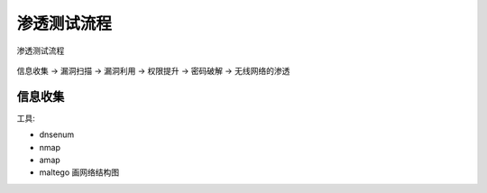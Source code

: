 =========================
渗透测试流程
=========================


.. post:: 2023-06-11 18:06:14
  :tags: 
  :category: 安全
  :author: YanQue
  :location: CD
  :language: zh-cn


.. figure:: ../../resources/images/2023-01-02-22-11-55.png
	:align: center

	渗透测试流程

信息收集 -> 漏洞扫描 -> 漏洞利用 -> 权限提升 -> 密码破解 -> 无线网络的渗透

信息收集
=========================

工具:

- dnsenum
- nmap
- amap
- maltego 画网络结构图


